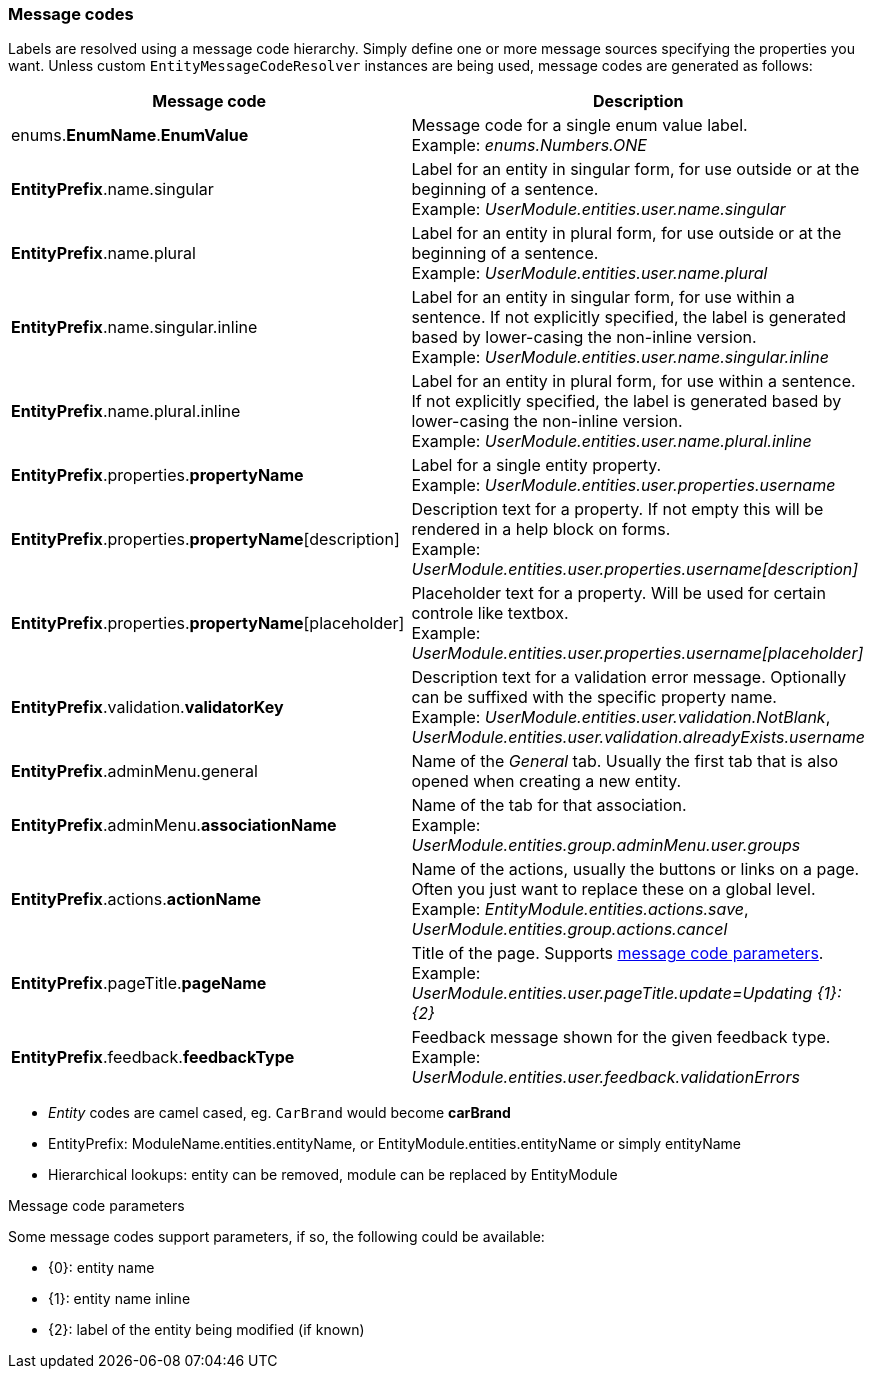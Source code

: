 [[appendix-message-codes]]
=== Message codes

Labels are resolved using a message code hierarchy.
Simply define one or more message sources specifying the properties you want.
Unless custom `EntityMessageCodeResolver` instances are being used, message codes are generated as follows:

|===
|Message code|Description

| enums.*EnumName*.*EnumValue*
| Message code for a single enum value label. +
Example: _enums.Numbers.ONE_

| *EntityPrefix*.name.singular
| Label for an entity in singular form, for use outside or at the beginning of a sentence. +
Example: _UserModule.entities.user.name.singular_

| *EntityPrefix*.name.plural
| Label for an entity in plural form, for use outside or at the beginning of a sentence. +
Example: _UserModule.entities.user.name.plural_

| *EntityPrefix*.name.singular.inline
| Label for an entity in singular form, for use within a sentence. If not explicitly specified, the label is
generated based by lower-casing the non-inline version. +
Example: _UserModule.entities.user.name.singular.inline_

| *EntityPrefix*.name.plural.inline
| Label for an entity in plural form, for use within a sentence.  If not explicitly specified, the label is
 generated based by lower-casing the non-inline version. +
Example: _UserModule.entities.user.name.plural.inline_

| *EntityPrefix*.properties.*propertyName*
| Label for a single entity property. +
Example: _UserModule.entities.user.properties.username_

| *EntityPrefix*.properties.*propertyName*[description]
| Description text for a property.  If not empty this will be rendered in a help block on forms. +
Example: _UserModule.entities.user.properties.username[description]_

| *EntityPrefix*.properties.*propertyName*[placeholder]
| Placeholder text for a property.  Will be used for certain controle like textbox. +
Example: _UserModule.entities.user.properties.username[placeholder]_

| *EntityPrefix*.validation.*validatorKey*
| Description text for a validation error message.  Optionally can be suffixed with the specific property name. +
Example: _UserModule.entities.user.validation.NotBlank_,  _UserModule.entities.user.validation.alreadyExists.username_

| *EntityPrefix*.adminMenu.general
| Name of the _General_ tab.
Usually the first tab that is also opened when creating a new entity.

| *EntityPrefix*.adminMenu.*associationName*
| Name of the tab for that association. +
Example: _UserModule.entities.group.adminMenu.user.groups_

| *EntityPrefix*.actions.*actionName*
| Name of the actions, usually the buttons or links on a page.
Often you just want to replace these on a global level. +
Example: _EntityModule.entities.actions.save_, _UserModule.entities.group.actions.cancel_

| *EntityPrefix*.pageTitle.*pageName*
| Title of the page.
Supports <<message-code-parameters,message code parameters>>. +
Example: _UserModule.entities.user.pageTitle.update=Updating {1}: {2}_

| *EntityPrefix*.feedback.*feedbackType*
| Feedback message shown for the given feedback type. +
Example: _UserModule.entities.user.feedback.validationErrors_

|===

* _Entity_ codes are camel cased, eg. `CarBrand` would become *carBrand*
* EntityPrefix: ModuleName.entities.entityName, or EntityModule.entities.entityName or simply entityName
* Hierarchical lookups: entity can be removed, module can be replaced by EntityModule

[[message-code-parameters]]
.Message code parameters
Some message codes support parameters, if so, the following could be available:

* {0}: entity name
* {1}: entity name inline
* {2}: label of the entity being modified (if known)
